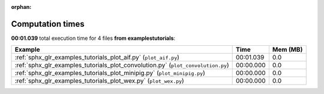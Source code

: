 
:orphan:

.. _sphx_glr_examples_tutorials_sg_execution_times:


Computation times
=================
**00:01.039** total execution time for 4 files **from examples\tutorials**:

.. container::

  .. raw:: html

    <style scoped>
    <link href="https://cdnjs.cloudflare.com/ajax/libs/twitter-bootstrap/5.3.0/css/bootstrap.min.css" rel="stylesheet" />
    <link href="https://cdn.datatables.net/1.13.6/css/dataTables.bootstrap5.min.css" rel="stylesheet" />
    </style>
    <script src="https://code.jquery.com/jquery-3.7.0.js"></script>
    <script src="https://cdn.datatables.net/1.13.6/js/jquery.dataTables.min.js"></script>
    <script src="https://cdn.datatables.net/1.13.6/js/dataTables.bootstrap5.min.js"></script>
    <script type="text/javascript" class="init">
    $(document).ready( function () {
        $('table.sg-datatable').DataTable({order: [[1, 'desc']]});
    } );
    </script>

  .. list-table::
   :header-rows: 1
   :class: table table-striped sg-datatable

   * - Example
     - Time
     - Mem (MB)
   * - :ref:`sphx_glr_examples_tutorials_plot_aif.py` (``plot_aif.py``)
     - 00:01.039
     - 0.0
   * - :ref:`sphx_glr_examples_tutorials_plot_convolution.py` (``plot_convolution.py``)
     - 00:00.000
     - 0.0
   * - :ref:`sphx_glr_examples_tutorials_plot_minipig.py` (``plot_minipig.py``)
     - 00:00.000
     - 0.0
   * - :ref:`sphx_glr_examples_tutorials_plot_wex.py` (``plot_wex.py``)
     - 00:00.000
     - 0.0
